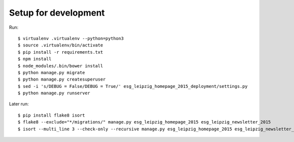=======================
 Setup for development
=======================

Run::

  $ virtualenv .virtualenv --python=python3
  $ source .virtualenv/bin/activate
  $ pip install -r requirements.txt
  $ npm install
  $ node_modules/.bin/bower install
  $ python manage.py migrate
  $ python manage.py createsuperuser
  $ sed -i 's/DEBUG = False/DEBUG = True/' esg_leipzig_homepage_2015_deployment/settings.py
  $ python manage.py runserver

Later run::

  $ pip install flake8 isort
  $ flake8 --exclude="*/migrations/" manage.py esg_leipzig_homepage_2015 esg_leipzig_newsletter_2015
  $ isort --multi_line 3 --check-only --recursive manage.py esg_leipzig_homepage_2015 esg_leipzig_newsletter_2015
